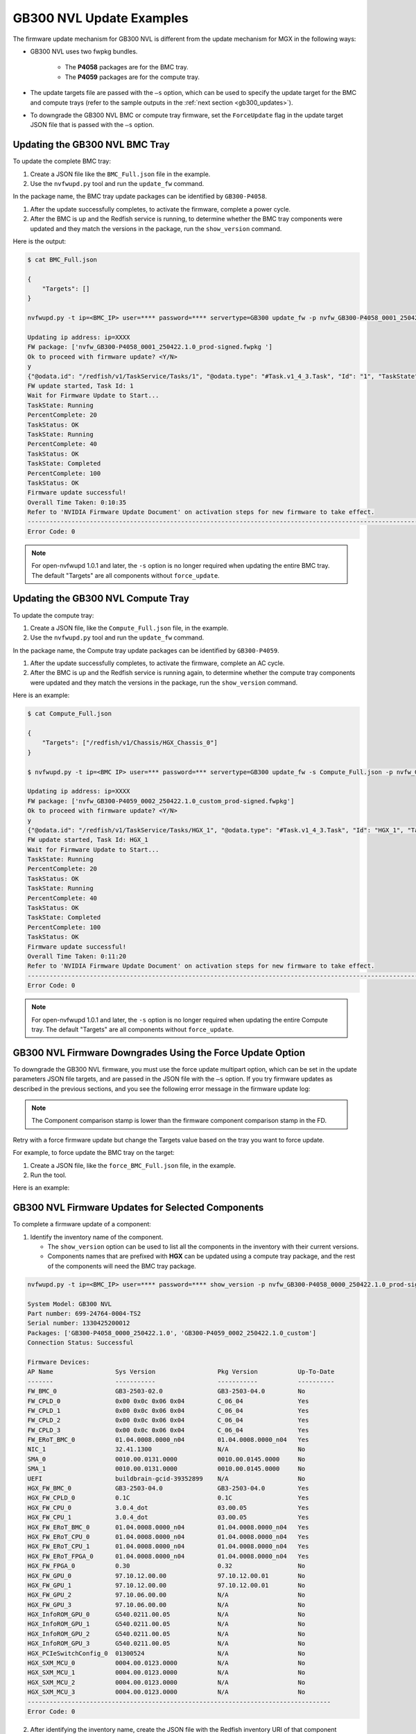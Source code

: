 GB300 NVL Update Examples
-------------------------

The firmware update mechanism for GB300 NVL is different from the update mechanism for MGX in the following ways:

-  GB300 NVL uses two fwpkg bundles.

    - The **P4058** packages are for the BMC tray.
    - The **P4059** packages are for the compute tray.

-  The update targets file are passed with the ``–s`` option, which can be used to specify the update target for the BMC and compute trays (refer to the sample outputs in the :ref:`next section <gb300_updates>`).

-  To downgrade the GB300 NVL BMC or compute tray firmware, set the ``ForceUpdate`` flag in the update target JSON file that is passed with the ``–s`` option.

.. _gb300_updates:

Updating the GB300 NVL BMC Tray
~~~~~~~~~~~~~~~~~~~~~~~~~~~~~~~

To update the complete BMC tray:

1. Create a JSON file like the ``BMC_Full.json`` file in the example.

2. Use the ``nvfwupd.py`` tool and run the ``update_fw`` command.

In the package name, the BMC tray update packages can be identified by ``GB300-P4058``.

1. After the update successfully completes, to activate the firmware, complete a power cycle.

2. After the BMC is up and the Redfish service is running, to determine whether the BMC tray components were updated and they match the versions in the package, run the ``show_version`` command.

Here is the output:

.. code-block::

    $ cat BMC_Full.json

    {
        "Targets": []
    }

    nvfwupd.py -t ip=<BMC_IP> user=**** password=**** servertype=GB300 update_fw -p nvfw_GB300-P4058_0001_250422.1.0_prod-signed.fwpkg -s BMC_Full.json

    Updating ip address: ip=XXXX
    FW package: ['nvfw_GB300-P4058_0001_250422.1.0_prod-signed.fwpkg ']
    Ok to proceed with firmware update? <Y/N>
    y
    {"@odata.id": "/redfish/v1/TaskService/Tasks/1", "@odata.type": "#Task.v1_4_3.Task", "Id": "1", "TaskState": "Running", "TaskStatus": "OK"}
    FW update started, Task Id: 1
    Wait for Firmware Update to Start...
    TaskState: Running
    PercentComplete: 20
    TaskStatus: OK
    TaskState: Running
    PercentComplete: 40
    TaskStatus: OK
    TaskState: Completed
    PercentComplete: 100
    TaskStatus: OK
    Firmware update successful!
    Overall Time Taken: 0:10:35
    Refer to 'NVIDIA Firmware Update Document' on activation steps for new firmware to take effect.
    ------------------------------------------------------------------------------------------------------------------------
    Error Code: 0

.. note::
    For open-nvfwupd 1.0.1 and later, the ``-s`` option is no longer required when updating the entire BMC tray. The default "Targets" are all components without ``force_update``.

Updating the GB300 NVL Compute Tray
~~~~~~~~~~~~~~~~~~~~~~~~~~~~~~~~~~~

To update the compute tray:

1. Create a JSON file, like the ``Compute_Full.json`` file, in the example.

2. Use the ``nvfwupd.py`` tool and run the ``update_fw`` command.

In the package name, the Compute tray update packages can be identified by ``GB300-P4059``.

1. After the update successfully completes, to activate the firmware, complete an AC cycle.

2. After the BMC is up and the Redfish service is running again, to determine whether the compute tray components were updated and they match the versions in the package, run the ``show_version`` command.

Here is an example:

.. code-block::

    $ cat Compute_Full.json

    {
        "Targets": ["/redfish/v1/Chassis/HGX_Chassis_0"]
    }

    $ nvfwupd.py -t ip=<BMC IP> user=*** password=*** servertype=GB300 update_fw -s Compute_Full.json -p nvfw_GB300-P4059_0002_250422.1.0_custom_prod-signed.fwpkg

    Updating ip address: ip=XXXX
    FW package: ['nvfw_GB300-P4059_0002_250422.1.0_custom_prod-signed.fwpkg']
    Ok to proceed with firmware update? <Y/N>
    y
    {"@odata.id": "/redfish/v1/TaskService/Tasks/HGX_1", "@odata.type": "#Task.v1_4_3.Task", "Id": "HGX_1", "TaskState": "Running", "TaskStatus": "OK"}
    FW update started, Task Id: HGX_1
    Wait for Firmware Update to Start...
    TaskState: Running
    PercentComplete: 20
    TaskStatus: OK
    TaskState: Running
    PercentComplete: 40
    TaskStatus: OK
    TaskState: Completed
    PercentComplete: 100
    TaskStatus: OK
    Firmware update successful!
    Overall Time Taken: 0:11:20
    Refer to 'NVIDIA Firmware Update Document' on activation steps for new firmware to take effect.
    ------------------------------------------------------------------------------------------------------------------------
    Error Code: 0


.. note::
    For open-nvfwupd 1.0.1 and later, the ``-s`` option is no longer required when updating the entire Compute tray. The default "Targets" are all components without ``force_update``.

GB300 NVL Firmware Downgrades Using the Force Update Option
~~~~~~~~~~~~~~~~~~~~~~~~~~~~~~~~~~~~~~~~~~~~~~~~~~~~~~~~~~~

To downgrade the GB300 NVL firmware, you must use the force update multipart option, which can be set in the update parameters JSON file targets, and are passed in the JSON file with the ``–s`` option. If you try firmware updates as described in the previous sections, and you see the following error message in the firmware update log:

.. note::
    The Component comparison stamp is lower than the firmware component comparison stamp in the FD.

Retry with a force firmware update but change the Targets value based on the tray you want to force update.

For example, to force update the BMC tray on the target:

1. Create a JSON file, like the ``force_BMC_Full.json`` file, in the example.

2. Run the tool.

Here is an example:

.. code-block::
    :emphasize-lines: 4

    $ cat force_BMC_Full.json

    {
        "ForceUpdate":true,
        "Targets":[]

    }

    $ nvfwupd.py -t ip=<BMC IP> user=*** password=**** servertype=GB300 update_fw -s force_BMC_Full.json -p nvfw_GB300-P4058_0001_250422.1.0_prod-signed.fwpkg

    Updating ip address: ip=XXXX
    FW package: ['nvfw_GB300-P4058_0001_250422.1.0_prod-signed.fwpkg']
    Ok to proceed with firmware update? <Y/N>
    y
    {"@odata.id": "/redfish/v1/TaskService/Tasks/0", "@odata.type": "#Task.v1_4_3.Task", "Id": "0", "TaskState": "Running", "TaskStatus": "OK"}
    FW update started, Task Id: 0
    Wait for Firmware Update to Start...
    TaskState: Running
    PercentComplete: 20
    TaskStatus: OK
    TaskState: Running
    PercentComplete: 40
    TaskStatus: OK
    TaskState: Completed
    PercentComplete: 100
    TaskStatus: OK
    Firmware update successful!
    Overall Time Taken: 0:10:38

    Refer to 'NVIDIA Firmware Update Document' on activation steps for new firmware to take effect.
    ---------------------------------------------------------------------------------------
    Error Code: 0

GB300 NVL Firmware Updates for Selected Components
~~~~~~~~~~~~~~~~~~~~~~~~~~~~~~~~~~~~~~~~~~~~~~~~~~

To complete a firmware update of a component:

1. Identify the inventory name of the component.

   -  The ``show_version`` option can be used to list all the components in the inventory with their current versions.

   -  Components names that are prefixed with **HGX** can be updated using a compute tray package, and the rest of the components will need the BMC tray package.

.. code-block ::

    nvfwupd.py -t ip=<BMC_IP> user=**** password=**** show_version -p nvfw_GB300-P4058_0000_250422.1.0_prod-signed.fwpkg nvfw_GB300-P4059_0002_250422.1.0_custom_prod-signed.fwpkg

    System Model: GB300 NVL
    Part number: 699-24764-0004-TS2
    Serial number: 1330425200012
    Packages: ['GB300-P4058_0000_250422.1.0', 'GB300-P4059_0002_250422.1.0_custom']
    Connection Status: Successful

    Firmware Devices:
    AP Name                 Sys Version                 Pkg Version           Up-To-Date
    -------                 -----------                 -----------           ----------
    FW_BMC_0                GB3-2503-02.0               GB3-2503-04.0         No        
    FW_CPLD_0               0x00 0x0c 0x06 0x04         C_06_04               Yes       
    FW_CPLD_1               0x00 0x0c 0x06 0x04         C_06_04               Yes       
    FW_CPLD_2               0x00 0x0c 0x06 0x04         C_06_04               Yes        
    FW_CPLD_3               0x00 0x0c 0x06 0x04         C_06_04               Yes        
    FW_ERoT_BMC_0           01.04.0008.0000_n04         01.04.0008.0000_n04   Yes       
    NIC_1                   32.41.1300                  N/A                   No        
    SMA_0                   0010.00.0131.0000           0010.00.0145.0000     No        
    SMA_1                   0010.00.0131.0000           0010.00.0145.0000     No        
    UEFI                    buildbrain-gcid-39352899    N/A                   No        
    HGX_FW_BMC_0            GB3-2503-04.0               GB3-2503-04.0         Yes       
    HGX_FW_CPLD_0           0.1C                        0.1C                  Yes       
    HGX_FW_CPU_0            3.0.4_dot                   03.00.05              Yes       
    HGX_FW_CPU_1            3.0.4_dot                   03.00.05              Yes       
    HGX_FW_ERoT_BMC_0       01.04.0008.0000_n04         01.04.0008.0000_n04   Yes       
    HGX_FW_ERoT_CPU_0       01.04.0008.0000_n04         01.04.0008.0000_n04   Yes       
    HGX_FW_ERoT_CPU_1       01.04.0008.0000_n04         01.04.0008.0000_n04   Yes       
    HGX_FW_ERoT_FPGA_0      01.04.0008.0000_n04         01.04.0008.0000_n04   Yes       
    HGX_FW_FPGA_0           0.30                        0.32                  No        
    HGX_FW_GPU_0            97.10.12.00.00              97.10.12.00.01        No        
    HGX_FW_GPU_1            97.10.12.00.00              97.10.12.00.01        No        
    HGX_FW_GPU_2            97.10.06.00.00              N/A                   No        
    HGX_FW_GPU_3            97.10.06.00.00              N/A                   No        
    HGX_InfoROM_GPU_0       G540.0211.00.05             N/A                   No        
    HGX_InfoROM_GPU_1       G540.0211.00.05             N/A                   No        
    HGX_InfoROM_GPU_2       G540.0211.00.05             N/A                   No        
    HGX_InfoROM_GPU_3       G540.0211.00.05             N/A                   No        
    HGX_PCIeSwitchConfig_0  01300524                    N/A                   No        
    HGX_SXM_MCU_0           0004.00.0123.0000           N/A                   No        
    HGX_SXM_MCU_1           0004.00.0123.0000           N/A                   No        
    HGX_SXM_MCU_2           0004.00.0123.0000           N/A                   No        
    HGX_SXM_MCU_3           0004.00.0123.0000           N/A                   No        
    -----------------------------------------------------------------------------------
    Error Code: 0


2. After identifying the inventory name, create the JSON file with the Redfish inventory URI of that component (``/redfish/v1/UpdateService/FirmwareInventory/<component name>``).

   The example in step 4 shows a sample ``CPU.json`` file that is used to update only the ``HGX_FW_CPU_0`` component on the tray.

3.  Run the ``update_fw`` command with the ``CPU.json`` file and compute tray bundle as the inputs.

4.  To perform a downgrade, add the ``"ForceUpdate": true`` field to this JSON file.

.. code-block:: 

    $ cat CPU.json

    {
        "Targets":["/redfish/v1/UpdateService/FirmwareInventory/HGX_FW_CPU_0"]
    }

    $ nvfwupd.py --target ip=<BMC IP> user=*** password=*** servertype=GB300 update_fw -s CPU.json -p nvfw_GB300-P4059_0002_250422.1.0_custom_prod-signed.fwpkg

    Updating ip address: ip=XXXX
    FW package: ['nvfw_GB300-P4059_0002_250422.1.0_custom_prod-signed.fwpkg']
    Ok to proceed with firmware update? <Y/N>
    y
    {"@odata.id": "/redfish/v1/TaskService/Tasks/HGX_3", "@odata.type": "#Task.v1_4_3.Task", "Id": "HGX_3", "TaskState": Running", "TaskStatus": "OK"}
      FW update started, Task Id: HGX_3
    Wait for Firmware Update to Start...
      TaskState: Running
      PercentComplete: 20
      TaskStatus: OK
      TaskState: Running
      PercentComplete: 40
      TaskStatus: OK
      TaskState: Completed
      PercentComplete: 100
      TaskStatus: OK
      Firmware update successful!

    Overall Time Taken: 0:09:50

    Refer to 'NVIDIA Firmware Update Document' on activation steps for new firmware to take effect.
    ---------------------------------------------------------------------------------------
    Error Code: 0


Activating the Firmware
~~~~~~~~~~~~~~~~~~~~~~~

After performing firmware update of a component, or a full bundle, complete an AC power cycle to activate the new firmware. It can take up to five minutes for the BMC and Redfish service to come up after power cycle is complete. To check new system versions after the BMC Redfish service is back, run the show version command.
